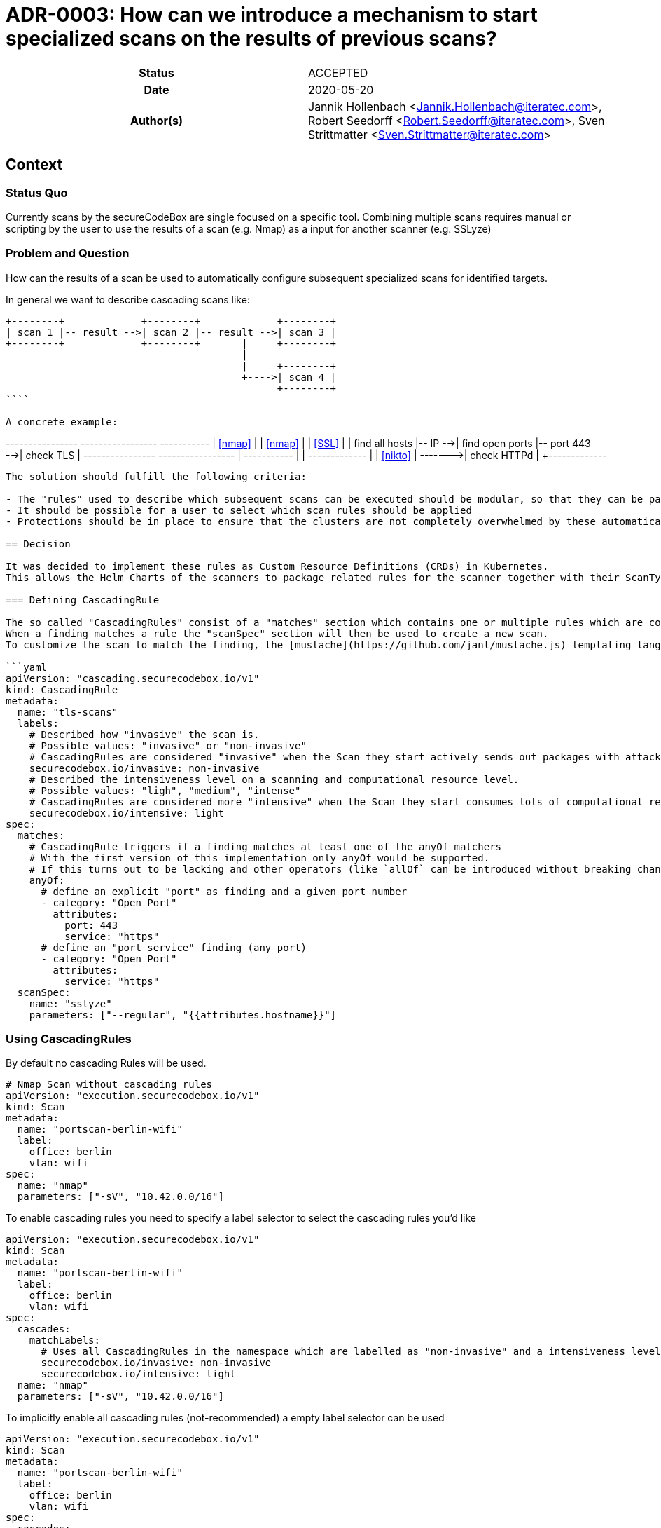 [[ADR-0003]]
= ADR-0003: How can we introduce a mechanism to start specialized scans on the results of previous scans?

[cols="h,d",grid=rows,frame=none,stripes=none,caption="Status",%autowidth]
|====

| Status
| ACCEPTED

| Date
| 2020-05-20

| Author(s)
| Jannik Hollenbach <Jannik.Hollenbach@iteratec.com>,
  Robert Seedorff <Robert.Seedorff@iteratec.com>,
  Sven Strittmatter <Sven.Strittmatter@iteratec.com>
|====

== Context

=== Status Quo

Currently scans by the secureCodeBox are single focused on a specific tool.
Combining multiple scans requires manual or scripting by the user to use the results of a scan (e.g. Nmap) as a input for another scanner (e.g. SSLyze)

=== Problem and Question

How can the results of a scan be used to automatically configure subsequent specialized scans for identified targets.

In general we want to describe cascading scans like:

```
+--------+             +--------+             +--------+
| scan 1 |-- result -->| scan 2 |-- result -->| scan 3 |
+--------+             +--------+       |     +--------+
                                        |
                                        |     +--------+
                                        +---->| scan 4 |
                                              +--------+
````

A concrete example:

```
+----------------+         +-----------------+               +-----------+
|    <<nmap>>    |         |     <<nmap>>    |               |  <<SSL>>  |
| find all hosts |-- IP -->| find open ports |-- port 443 -->| check TLS |
+----------------+         +-----------------+      |        +-----------+
                                                    |
                                                    |        +-------------+
                                                    |        |  <<nikto>>  |
                                                    +------->| check HTTPd |
                                                             +-------------+
```

The solution should fulfill the following criteria:

- The "rules" used to describe which subsequent scans can be executed should be modular, so that they can be packaged together with the scan types.
- It should be possible for a user to select which scan rules should be applied
- Protections should be in place to ensure that the clusters are not completely overwhelmed by these automatically created scans. Especially circular structures which create a infinite number of scans should be prevented.

== Decision

It was decided to implement these rules as Custom Resource Definitions (CRDs) in Kubernetes.
This allows the Helm Charts of the scanners to package related rules for the scanner together with their ScanTypes.

=== Defining CascadingRule

The so called "CascadingRules" consist of a "matches" section which contains one or multiple rules which are compared against findings.
When a finding matches a rule the "scanSpec" section will then be used to create a new scan.
To customize the scan to match the finding, the [mustache](https://github.com/janl/mustache.js) templating language can be used to reference fields of the finding.

```yaml
apiVersion: "cascading.securecodebox.io/v1"
kind: CascadingRule
metadata:
  name: "tls-scans"
  labels:
    # Described how "invasive" the scan is.
    # Possible values: "invasive" or "non-invasive"
    # CascadingRules are considered "invasive" when the Scan they start actively sends out packages with attack payloads.
    securecodebox.io/invasive: non-invasive
    # Described the intensiveness level on a scanning and computational resource level.
    # Possible values: "ligh", "medium", "intense"
    # CascadingRules are considered more "intensive" when the Scan they start consumes lots of computational resources like RAM, CPU, or Network
    securecodebox.io/intensive: light
spec:
  matches:
    # CascadingRule triggers if a finding matches at least one of the anyOf matchers
    # With the first version of this implementation only anyOf would be supported.
    # If this turns out to be lacking and other operators (like `allOf` can be introduced without breaking changes)
    anyOf:
      # define an explicit "port" as finding and a given port number
      - category: "Open Port"
        attributes:
          port: 443
          service: "https"
      # define an "port service" finding (any port)
      - category: "Open Port"
        attributes:
          service: "https"
  scanSpec:
    name: "sslyze"
    parameters: ["--regular", "{{attributes.hostname}}"]
```

=== Using CascadingRules

By default no cascading Rules will be used.

```yaml
# Nmap Scan without cascading rules
apiVersion: "execution.securecodebox.io/v1"
kind: Scan
metadata:
  name: "portscan-berlin-wifi"
  label:
    office: berlin
    vlan: wifi
spec:
  name: "nmap"
  parameters: ["-sV", "10.42.0.0/16"]
```

To enable cascading rules you need to specify a label selector to select the cascading rules you'd like

```yaml
apiVersion: "execution.securecodebox.io/v1"
kind: Scan
metadata:
  name: "portscan-berlin-wifi"
  label:
    office: berlin
    vlan: wifi
spec:
  cascades:
    matchLabels:
      # Uses all CascadingRules in the namespace which are labelled as "non-invasive" and a intensiveness level of "light"
      securecodebox.io/invasive: non-invasive
      securecodebox.io/intensive: light
  name: "nmap"
  parameters: ["-sV", "10.42.0.0/16"]
```

To implicitly enable all cascading rules (not-recommended) a empty label selector can be used

```yaml
apiVersion: "execution.securecodebox.io/v1"
kind: Scan
metadata:
  name: "portscan-berlin-wifi"
  label:
    office: berlin
    vlan: wifi
spec:
  cascades:
    # Uses all `CascadingRules` in the namespace
    matchLabels: {}
  name: "nmap"
  parameters: ["-sV", "10.42.0.0/16"]
```

The label selectors also allow the more powerful [matchExpression](https://kubernetes.io/docs/concepts/overview/working-with-objects/labels/#set-based-requirement) selectors:

```yaml
apiVersion: "execution.securecodebox.io/v1"
kind: Scan
metadata:
  name: "example.com"
spec:
  scanType: nmap
  parameters:
    - -p22,80,443
    - example.com
  cascades:
    # Using matchExpression instead of matchLabels
    matchExpression:
      key: "securecodebox.io/intensive"
      operator: In
      # This select both light and medium intensity rules
      values: [light, medium]
```
